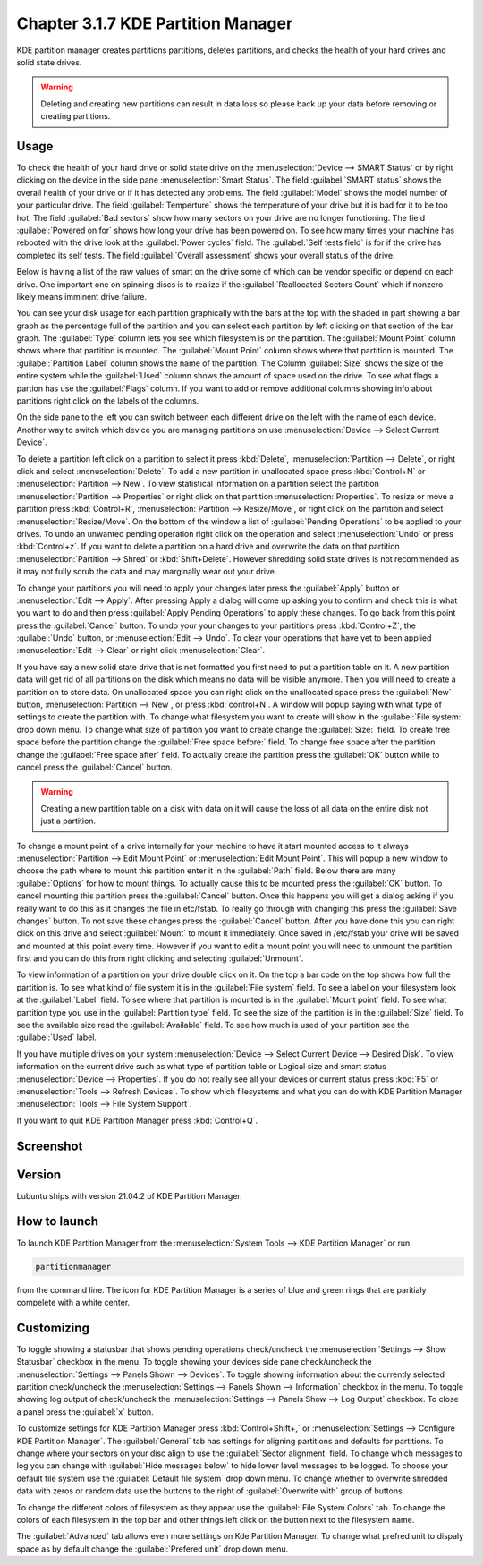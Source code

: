 Chapter 3.1.7 KDE Partition Manager
===================================

KDE partition manager creates partitions partitions, deletes partitions, and checks the health of your hard drives and solid state drives.

.. warning::

 Deleting and creating new partitions can result in data loss so please back up your data before removing or creating partitions.

Usage
------

To check the health of your hard drive or solid state drive on the :menuselection:`Device --> SMART Status` or by right clicking on the device in the side pane :menuselection:`Smart Status`. The field :guilabel:`SMART status` shows the overall health of your drive or if it has detected any problems. The field :guilabel:`Model` shows the model number of your particular drive. The field :guilabel:`Temperture` shows the temperature of your drive but it is bad for it to be too hot. The field :guilabel:`Bad sectors` show how many sectors on your drive are no longer functioning. The field :guilabel:`Powered on for` shows how long your drive has been powered on. To see how many times your machine has rebooted with the drive look at the :guilabel:`Power cycles` field. The :guilabel:`Self tests field` is for if the drive has completed its self tests. The field :guilabel:`Overall assessment` shows your overall status of the drive.

Below is having a list of the raw values of smart on the drive some of which can be vendor specific or depend on each drive. One important one on spinning discs is to realize if the :guilabel:`Reallocated Sectors Count`  which if nonzero likely means imminent drive failure. 

.. image::  smart-status.png

You can see your disk usage for each partition graphically with the bars at the top with the shaded in part showing a bar graph as the percentage full of the partition and you can select each partition by left clicking on that section of the bar graph. The :guilabel:`Type` column lets you see which filesystem is on the partition. The :guilabel:`Mount Point` column shows where that partition is mounted. The :guilabel:`Mount Point` column shows where that partition is mounted. The :guilabel:`Partition Label` column shows the name of the partition. The Column :guilabel:`Size` shows the size of the entire system while the :guilabel:`Used` column shows the amount of space used on the drive. To see what flags a partion has use the :guilabel:`Flags` column. If you want to add or remove additional columns showing info about partitions right click on the labels of the columns.

On the side pane to the left you can switch between each different drive on the left with the name of each device. Another way to switch which device you are managing partitions on use :menuselection:`Device --> Select Current Device`.

To delete a partition left click on a partition to select it press :kbd:`Delete`, :menuselection:`Partition --> Delete`,  or right click and select :menuselection:`Delete`. To add a new partition in unallocated space press :kbd:`Control+N` or :menuselection:`Partition --> New`. To view statistical information on a partition select the partition :menuselection:`Partition --> Properties` or right click on that partition :menuselection:`Properties`. To resize or move a partition press :kbd:`Control+R`, :menuselection:`Partition --> Resize/Move`, or right click on the partition and select :menuselection:`Resize/Move`. On the bottom of the window a list of :guilabel:`Pending Operations` to be applied to your drives. To undo an unwanted pending operation right click on the operation and select :menuselection:`Undo` or press :kbd:`Control+z`. If you want to delete a partition on a hard drive and overwrite the data on that partition :menuselection:`Partition --> Shred` or  :kbd:`Shift+Delete`. However shredding solid state drives is not recommended as it may not fully scrub the data and may marginally wear out your drive.

To change your partitions you will need to apply your changes later press the :guilabel:`Apply` button or :menuselection:`Edit --> Apply`. After pressing Apply a dialog will come up asking you to confirm and check this is what you want to do and then press :guilabel:`Apply Pending Operations` to apply these changes. To go back from this point press the :guilabel:`Cancel` button. To undo your your changes to your partitions press :kbd:`Control+Z`, the :guilabel:`Undo` button, or :menuselection:`Edit --> Undo`. To clear your operations that have yet to been applied :menuselection:`Edit --> Clear` or right click :menuselection:`Clear`.

If you have say a new solid state drive that is not formatted you first need to put a partition table on it. A new partition data will get rid of all partitions on the disk which means no data will be visible anymore. Then you will need to create a partition on to store data. On unallocated space you can right click on the unallocated space press the :guilabel:`New` button, :menuselection:`Partition --> New`, or press :kbd:`control+N`. A window will popup saying with what type of settings to create the partition with. To change what filesystem you want to create will show in the :guilabel:`File system:` drop down menu. To change what size of partition you want to create change the :guilabel:`Size:` field. To create free space before the partition change the :guilabel:`Free space before:` field. To change free space after the partition change the :guilabel:`Free space after` field. To actually create the partition press the :guilabel:`OK` button while to cancel press the :guilabel:`Cancel` button.

.. warning::

  Creating a new partition table on a disk with data on it will cause the loss of all data on the entire disk not just a partition.


To change a mount point of a drive internally for your machine to have it start mounted access to it always :menuselection:`Partition --> Edit Mount Point` or :menuselection:`Edit Mount Point`. This will popup a new window to choose the path where to mount this partition enter it in the :guilabel:`Path` field. Below there are many :guilabel:`Options` for how to mount things. To actually cause this to be mounted press the :guilabel:`OK` button. To cancel mounting this partition press the :guilabel:`Cancel` button. Once this happens you will get a dialog asking if you really want to do this as it changes the file in etc/fstab. To really go through with changing this press the :guilabel:`Save changes` button. To not save these changes press the :guilabel:`Cancel` button. After you have done this you can right click on this drive and select :guilabel:`Mount` to mount it immediately. Once saved in /etc/fstab your drive will be saved and mounted at this point every time. However if you want to edit a mount point you will need to unmount the partition first and you can do this from right clicking and selecting :guilabel:`Unmount`.

To view information of a partition on your drive double click on it. On the top a bar code on the top shows how full the partition is. To see what kind of file system it is in the :guilabel:`File system` field. To see a label on your filesystem look at the :guilabel:`Label` field. To see where that partition is mounted is in the :guilabel:`Mount point` field. To see what partition type you use in the :guilabel:`Partition type` field. To see the size of the partition is in the :guilabel:`Size` field. To see the available size read the :guilabel:`Available` field. To see how much is used of your partition see the :guilabel:`Used` label.

.. image:: kde-partition-partionstats.png

If you have multiple drives on your system :menuselection:`Device --> Select Current Device --> Desired Disk`. To view information on the current drive such as what type of partition table or Logical size and smart status :menuselection:`Device --> Properties`. If you do not really see all your devices or current status press :kbd:`F5` or :menuselection:`Tools --> Refresh Devices`. To show which filesystems and what you can do with KDE Partition Manager :menuselection:`Tools --> File System Support`.

If you want to quit KDE Partition Manager press :kbd:`Control+Q`.

Screenshot
-----------
.. image:: kde_partitionmanager.png

Version
-------
Lubuntu ships with version 21.04.2 of KDE Partition Manager.

How to launch
-------------
To launch KDE Partition Manager from the :menuselection:`System Tools --> KDE Partition Manager` or run 

.. code:: 

   partitionmanager 
   
from the command line. The icon for KDE Partition Manager is a series of blue and green rings that are paritialy compelete with a white center.

Customizing
-----------
To toggle showing a statusbar that shows pending operations check/uncheck the :menuselection:`Settings --> Show Statusbar` checkbox in the menu. To toggle showing your devices side pane check/uncheck the :menuselection:`Settings --> Panels Shown --> Devices`. To toggle showing information about the currently selected partition check/uncheck the :menuselection:`Settings --> Panels Shown --> Information` checkbox in the menu.  To toggle showing log output of check/uncheck the :menuselection:`Settings --> Panels Show --> Log Output` checkbox. To close a panel press the :guilabel:`x` button.

To customize settings for KDE Partition Manager press :kbd:`Control+Shift+,` or :menuselection:`Settings --> Configure KDE Partition Manager`. The :guilabel:`General` tab has settings for aligning partitions and defaults for partitions. To change where your sectors on your disc align to use the :guilabel:`Sector alignment` field. To change which messages to log you can change with :guilabel:`Hide messages below`  to hide lower level messages to be logged. To choose your default file system use the :guilabel:`Default file system` drop down menu. To change whether to overwrite shredded data with zeros or random data use the buttons to the right of :guilabel:`Overwrite with` group of buttons.

.. image::  kde-partition-pref.png

To change the different colors of filesystem as they appear use the :guilabel:`File System Colors` tab. To change the colors of each filesystem in the top bar and other things left click on the button next to the filesystem name. 

.. image:: kde-partition-colors.png 

The :guilabel:`Advanced` tab allows even more settings on Kde Partition Manager. To change what prefred unit to dispaly space as by default change the :guilabel:`Prefered unit` drop down menu.
